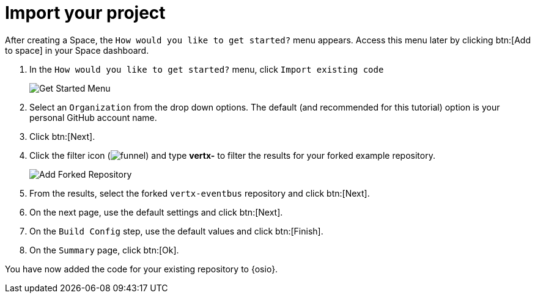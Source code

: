 [#import_project]
= Import your project

After creating a Space, the `How would you like to get started?` menu appears. Access this menu later by clicking btn:[Add to space] in your Space dashboard.

. In the `How would you like to get started?` menu, click `Import existing code` 
+
image::get_started_menu.png[Get Started Menu]
+
. Select an `Organization` from the drop down options. The default (and recommended for this tutorial) option is your personal GitHub account name.
. Click btn:[Next].
. Click the filter icon (image:funnel.png[title="Filter"]) and type *vertx-* to filter the results for your forked example repository.
+
image::add_example_repo.png[Add Forked Repository]
+
. From the results, select the forked `vertx-eventbus` repository and click btn:[Next].
. On the next page, use the default settings and click btn:[Next].
. On the `Build Config` step, use the default values and click btn:[Finish].
. On the `Summary` page, click btn:[Ok].

You have now added the code for your existing repository to {osio}.